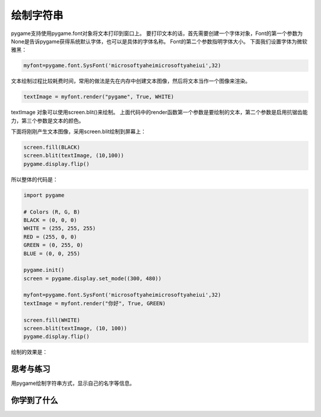 =======================
绘制字符串
=======================

pygame支持使用pygame.font对象将文本打印到窗口上。
要打印文本的话，首先需要创建一个字体对象，Font的第一个参数为None是告诉pygame获得系统默认字体，也可以是具体的字体名称。
Font的第二个参数指明字体大小。
下面我们设置字体为微软雅黑：

.. code-block:: python

   myfont=pygame.font.SysFont('microsoftyaheimicrosoftyaheiui',32)

文本绘制过程比较耗费时间，常用的做法是先在内存中创建文本图像，然后将文本当作一个图像来渲染。

.. code-block:: python

   textImage = myfont.render("pygame", True, WHITE)

textImage 对象可以使用screen.blit()来绘制。
上面代码中的render函数第一个参数是要绘制的文本，第二个参数是启用抗锯齿能力，第三个参数是文本的颜色。

下面将刚刚产生文本图像，采用screen.blit绘制到屏幕上：

.. code-block:: python

   screen.fill(BLACK)
   screen.blit(textImage, (10,100))
   pygame.display.flip()

所以整体的代码是：

.. code-block:: python

   import pygame
   
   # Colors (R, G, B)
   BLACK = (0, 0, 0)
   WHITE = (255, 255, 255)
   RED = (255, 0, 0)
   GREEN = (0, 255, 0)
   BLUE = (0, 0, 255)
   
   pygame.init()
   screen = pygame.display.set_mode((300, 480))
   
   myfont=pygame.font.SysFont('microsoftyaheimicrosoftyaheiui',32)
   textImage = myfont.render("你好", True, GREEN)
   
   screen.fill(WHITE)
   screen.blit(textImage, (10, 100))
   pygame.display.flip()

绘制的效果是：

.. image:: ../_static/c04/c04p05_i01_showstr.png


------------
思考与练习
------------

用pygame绘制字符串方式，显示自己的名字等信息。

------------
你学到了什么
------------


 












